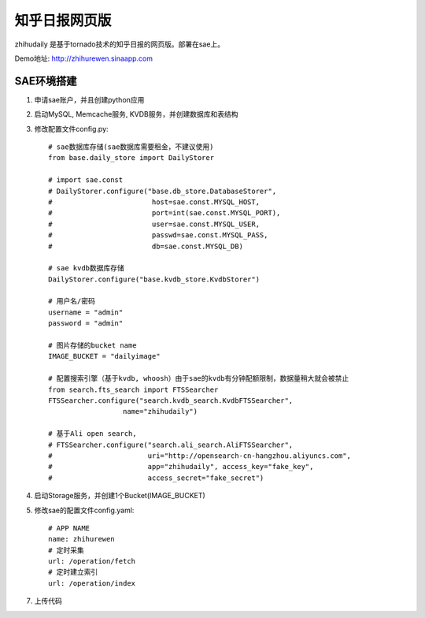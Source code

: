 ======================
知乎日报网页版
======================

zhihudaily 是基于tornado技术的知乎日报的网页版。部署在sae上。

Demo地址: http://zhihurewen.sinaapp.com


SAE环境搭建
========================

1. 申请sae账户，并且创建python应用

2. 启动MySQL, Memcache服务, KVDB服务，并创建数据库和表结构

3. 修改配置文件config.py::

    # sae数据库存储(sae数据库需要租金，不建议使用)
    from base.daily_store import DailyStorer

    # import sae.const
    # DailyStorer.configure("base.db_store.DatabaseStorer",
    #                        host=sae.const.MYSQL_HOST,
    #                        port=int(sae.const.MYSQL_PORT),
    #                        user=sae.const.MYSQL_USER,
    #                        passwd=sae.const.MYSQL_PASS,
    #                        db=sae.const.MYSQL_DB)

    # sae kvdb数据库存储
    DailyStorer.configure("base.kvdb_store.KvdbStorer")

    # 用户名/密码
    username = "admin"
    password = "admin"

    # 图片存储的bucket name
    IMAGE_BUCKET = "dailyimage"

    # 配置搜索引擎（基于kvdb, whoosh）由于sae的kvdb有分钟配额限制，数据量稍大就会被禁止
    from search.fts_search import FTSSearcher
    FTSSearcher.configure("search.kvdb_search.KvdbFTSSearcher",
                      name="zhihudaily")

    # 基于Ali open search,
    # FTSSearcher.configure("search.ali_search.AliFTSSearcher",
    #                       uri="http://opensearch-cn-hangzhou.aliyuncs.com",
    #                       app="zhihudaily", access_key="fake_key",
    #                       access_secret="fake_secret")


4. 启动Storage服务，并创建1个Bucket(IMAGE_BUCKET)

5. 修改sae的配置文件config.yaml::

	# APP NAME
	name: zhihurewen
	# 定时采集
	url: /operation/fetch
	# 定时建立索引
	url: /operation/index

7. 上传代码